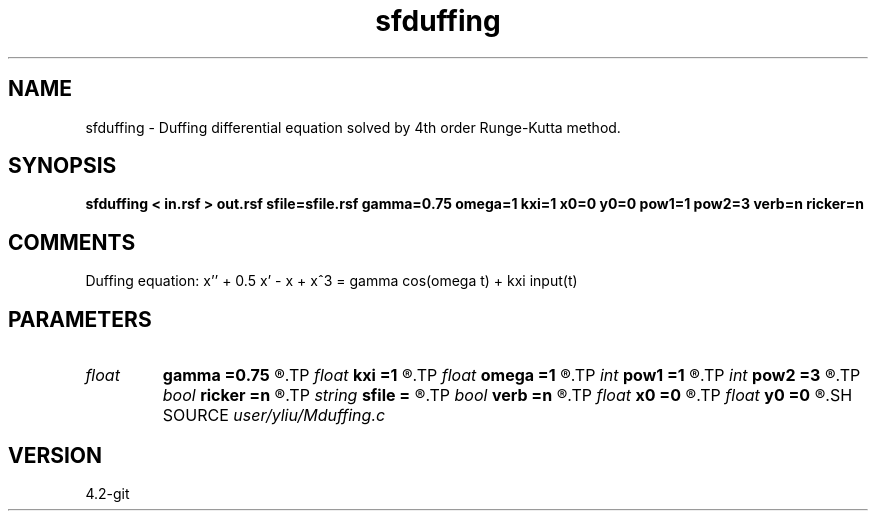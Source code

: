.TH sfduffing 1  "APRIL 2023" Madagascar "Madagascar Manuals"
.SH NAME
sfduffing \- Duffing differential equation solved by 4th order Runge-Kutta method. 
.SH SYNOPSIS
.B sfduffing < in.rsf > out.rsf sfile=sfile.rsf gamma=0.75 omega=1 kxi=1 x0=0 y0=0 pow1=1 pow2=3 verb=n ricker=n
.SH COMMENTS
Duffing equation: x'' + 0.5 x' - x + x^3 = gamma cos(omega t) + kxi input(t)

.SH PARAMETERS
.PD 0
.TP
.I float  
.B gamma
.B =0.75
.R  	strength of external force
.TP
.I float  
.B kxi
.B =1
.R  	adjustment for input signal
.TP
.I float  
.B omega
.B =1
.R  	angular frequence of external force
.TP
.I int    
.B pow1
.B =1
.R  	power of first non-linear restitution term
.TP
.I int    
.B pow2
.B =3
.R  	power of second non-linear restitution term
.TP
.I bool   
.B ricker
.B =n
.R  [y/n]	if y need extenal input for external force
.TP
.I string 
.B sfile
.B =
.R  	auxiliary input file name
.TP
.I bool   
.B verb
.B =n
.R  [y/n]	verbosity flag
.TP
.I float  
.B x0
.B =0
.R  	initial value of x0
.TP
.I float  
.B y0
.B =0
.R  	initial value of y0
.SH SOURCE
.I user/yliu/Mduffing.c
.SH VERSION
4.2-git
